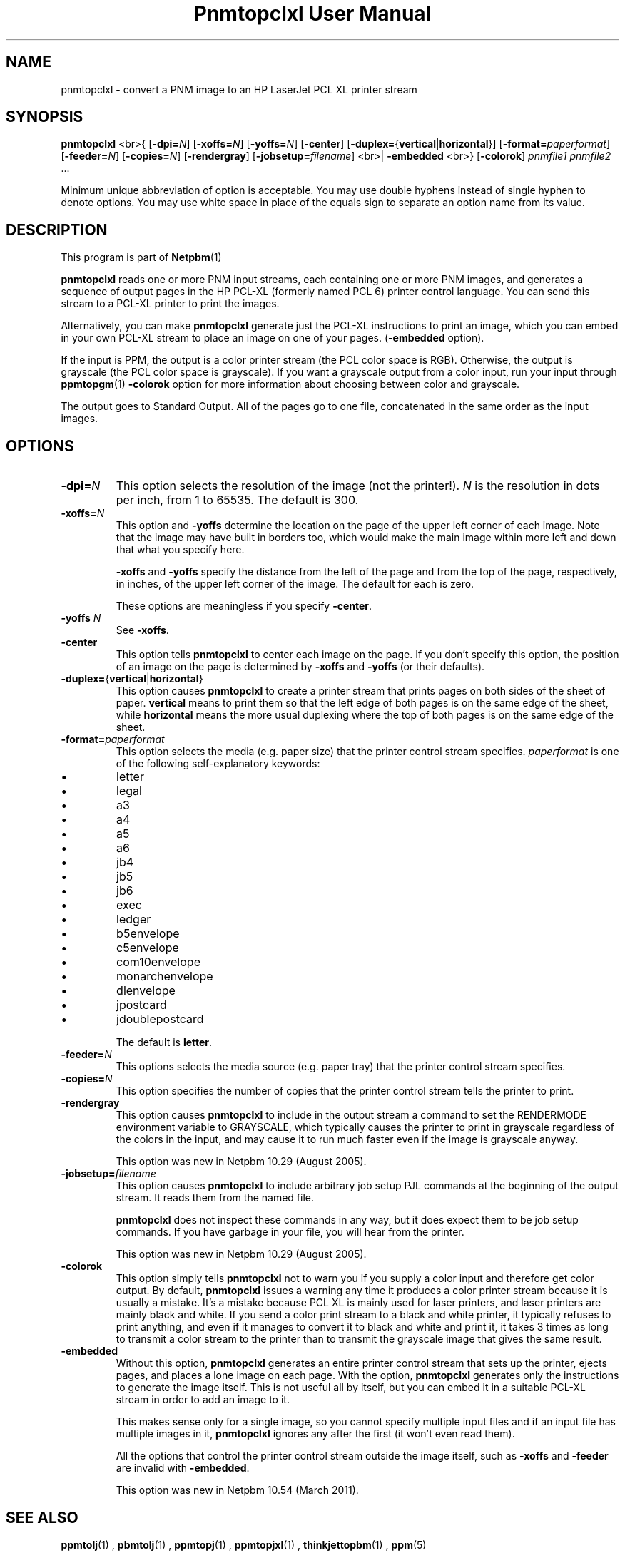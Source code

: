 \
.\" This man page was generated by the Netpbm tool 'makeman' from HTML source.
.\" Do not hand-hack it!  If you have bug fixes or improvements, please find
.\" the corresponding HTML page on the Netpbm website, generate a patch
.\" against that, and send it to the Netpbm maintainer.
.TH "Pnmtopclxl User Manual" 0 "22 March 2011" "netpbm documentation"

.SH NAME
pnmtopclxl - convert a PNM image to an HP LaserJet PCL XL printer stream

.UN synopsis
.SH SYNOPSIS

\fBpnmtopclxl\fP
<br>{
[\fB-dpi=\fP\fIN\fP]
[\fB-xoffs=\fP\fIN\fP]
[\fB-yoffs=\fP\fIN\fP]
[\fB-center\fP]
[\fB-duplex=\fP{\fBvertical\fP|\fBhorizontal\fP}]
[\fB-format=\fP\fIpaperformat\fP]
[\fB-feeder=\fP\fIN\fP]
[\fB-copies=\fP\fIN\fP]
[\fB-rendergray\fP]
[\fB-jobsetup=\fP\fIfilename\fP]
<br>|
\fB-embedded\fP
<br>}
[\fB-colorok\fP]
\fIpnmfile1\fP \fIpnmfile2\fP ...
.PP
Minimum unique abbreviation of option is acceptable.  You may use double
hyphens instead of single hyphen to denote options.  You may use white
space in place of the equals sign to separate an option name from its value.


.UN description
.SH DESCRIPTION
.PP
This program is part of
.BR Netpbm (1)
.
.PP
\fBpnmtopclxl\fP reads one or more PNM input streams, each containing one
or more PNM images, and generates a sequence of output pages in the
HP PCL-XL (formerly named PCL 6) printer control language.  You can send
this stream to a PCL-XL printer to print the images.
.PP
Alternatively, you can make \fBpnmtopclxl\fP generate just the PCL-XL
instructions to print an image, which you can embed in your own PCL-XL
stream to place an image on one of your pages.  (\fB-embedded\fP option).
.PP
If the input is PPM, the output is a color printer stream (the PCL
color space is RGB).  Otherwise, the output is grayscale (the PCL color space
is grayscale).  If you want a grayscale output from a color input, run your
input through
.BR ppmtopgm (1)
.  See the 
\fB-colorok\fP option for more information about choosing between color
and grayscale.
.PP
The output goes to Standard Output.  All of the pages go to one
file, concatenated in the same order as the input images.


.UN options
.SH OPTIONS



.TP
\fB-dpi=\fP\fIN\fP
This option selects the resolution of the image (not the printer!).
\fIN\fP is the resolution in dots per inch, from 1 to 65535.  The default
is 300.

.TP
\fB-xoffs=\fP\fIN\fP
This option and \fB-yoffs\fP determine the location on the page of the
upper left corner of each image.  Note that the image may have built in
borders too, which would make the main image within more left and down 
that what you specify here.
.sp
\fB-xoffs\fP and \fB-yoffs\fP specify the distance from the left of the
page and from the top of the page, respectively, in inches, of the upper left
corner of the image.  The default for each is zero.
.sp
These options are meaningless if you specify \fB-center\fP.

.TP
\fB-yoffs\fP \fIN\fP
See \fB-xoffs\fP.

.TP
\fB-center\fP
This option tells \fBpnmtopclxl\fP to center each image on the page.
If you don't specify this option, the position of an image on the page is
determined by \fB-xoffs\fP and \fB-yoffs\fP (or their defaults).

.TP
\fB-duplex=\fP{\fBvertical\fP|\fBhorizontal\fP} 
This option
causes \fBpnmtopclxl\fP to create a printer stream that prints pages
on both sides of the sheet of paper.  \fBvertical\fP means to print
them so that the left edge of both pages is on the same edge of the
sheet, while \fBhorizontal\fP means the more usual duplexing where the
top of both pages is on the same edge of the sheet.

.TP
\fB-format=\fP\fIpaperformat\fP
This option selects the media (e.g. paper size) that the printer
control stream specifies.  \fIpaperformat\fP is one of the following
self-explanatory keywords:


.IP \(bu
letter
.IP \(bu
legal
.IP \(bu
a3
.IP \(bu
a4
.IP \(bu
a5
.IP \(bu
a6
.IP \(bu
jb4
.IP \(bu
jb5
.IP \(bu
jb6
.IP \(bu
exec
.IP \(bu
ledger
.IP \(bu
b5envelope
.IP \(bu
c5envelope
.IP \(bu
com10envelope
.IP \(bu
monarchenvelope
.IP \(bu
dlenvelope
.IP \(bu
jpostcard
.IP \(bu
jdoublepostcard

.sp
The default is \fBletter\fP.

.TP
\fB-feeder=\fP\fIN\fP
This options selects the media source (e.g. paper tray) that the
printer control stream specifies.

.TP
\fB-copies=\fP\fIN\fP
This option specifies the number of copies that the printer control
stream tells the printer to print.

.TP
\fB-rendergray\fP
This option causes \fBpnmtopclxl\fP to include in the output
stream a command to set the RENDERMODE environment variable to
GRAYSCALE, which typically causes the printer to print in grayscale
regardless of the colors in the input, and may cause it to run much
faster even if the image is grayscale anyway.
.sp
This option was new in Netpbm 10.29 (August 2005).

.TP
\fB-jobsetup=\fP\fIfilename\fP
This option causes \fBpnmtopclxl\fP to include arbitrary job setup
PJL commands at the beginning of the output stream.  It reads them from
the named file.
.sp
\fBpnmtopclxl\fP does not inspect these commands in any way, but it
does expect them to be job setup commands.  If you have garbage in your
file, you will hear from the printer.
.sp
This option was new in Netpbm 10.29 (August 2005).

.TP
\fB-colorok\fP
This option simply tells \fBpnmtopclxl\fP not to warn you if you supply
a color input and therefore get color output.  By default, \fBpnmtopclxl\fP
issues a warning any time it produces a color printer stream because it is
usually a mistake.  It's a mistake because PCL XL is mainly used for laser
printers, and laser printers are mainly black and white.  If you send a color
print stream to a black and white printer, it typically refuses to print
anything, and even if it manages to convert it to black and white and print
it, it takes 3 times as long to transmit a color stream to the printer than
to transmit the grayscale image that gives the same result.

.TP
\fB-embedded\fP
Without this option, \fBpnmtopclxl\fP generates an entire printer control
stream that sets up the printer, ejects pages, and places a lone image on
each page.  With the option, \fBpnmtopclxl\fP generates only the instructions
to generate the image itself.  This is not useful all by itself, but you
can embed it in a suitable PCL-XL stream in order to add an image to it.
.sp
This makes sense only for a single image, so you cannot specify multiple
input files and if an input file has multiple images in it, \fBpnmtopclxl\fP
ignores any after the first (it won't even read them).
.sp
All the options that control the printer control stream outside the image
itself, such as \fB-xoffs\fP and \fB-feeder\fP are invalid
with \fB-embedded\fP.
.sp
This option was new in Netpbm 10.54 (March 2011).




.UN seealso
.SH SEE ALSO
.BR \fBppmtolj\fP (1)
,
.BR \fBpbmtolj\fP (1)
,
.BR \fBppmtopj\fP (1)
,
.BR \fBppmtopjxl\fP (1)
,
.BR \fBthinkjettopbm\fP (1)
,
.BR \fBppm\fP (5)


.UN history
.SH HISTORY
.PP
\fBpnmtopclxl\fP was added to Netpbm in Release 10.6 (July 2002).
It was contributed by
\fIJochen Karrer\fP.
